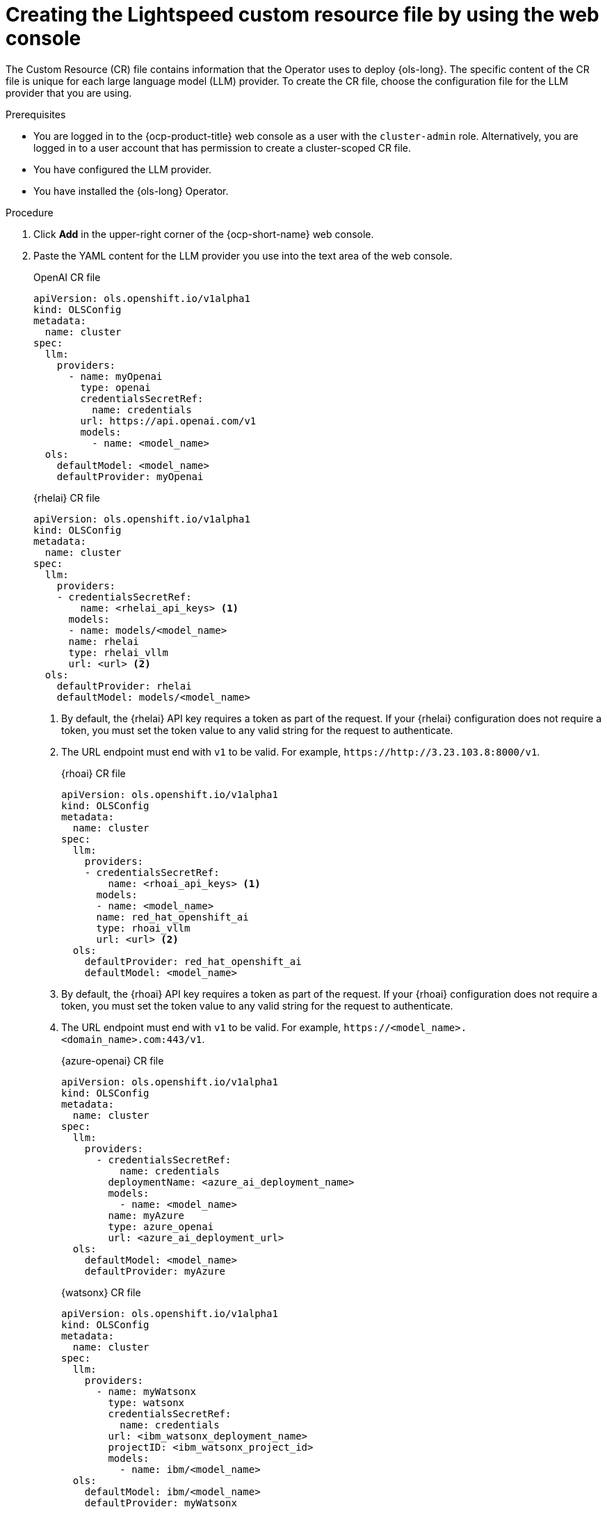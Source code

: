 // This module is used in the following assemblies:

// * configure/ols-configuring-openshift-lightspeed.adoc

:_mod-docs-content-type: PROCEDURE
[id="ols-creating-lightspeed-custom-resource-file-using-web-console_{context}"]
= Creating the Lightspeed custom resource file by using the web console

The Custom Resource (CR) file contains information that the Operator uses to deploy {ols-long}. The specific content of the CR file is unique for each large language model (LLM) provider. To create the CR file, choose the configuration file for the LLM provider that you are using.

.Prerequisites

* You are logged in to the {ocp-product-title} web console as a user with the `cluster-admin` role. Alternatively, you are logged in to a user account that has permission to create a cluster-scoped CR file.

* You have configured the LLM provider.

* You have installed the {ols-long} Operator.

.Procedure 

. Click *Add* in the upper-right corner of the {ocp-short-name} web console.

. Paste the YAML content for the LLM provider you use into the text area of the web console.
+
.OpenAI CR file
[source,yaml,subs="attributes,verbatim"]
----
apiVersion: ols.openshift.io/v1alpha1
kind: OLSConfig
metadata:
  name: cluster
spec:
  llm:
    providers:
      - name: myOpenai
        type: openai
        credentialsSecretRef:
          name: credentials
        url: https://api.openai.com/v1
        models:
          - name: <model_name>
  ols:
    defaultModel: <model_name>
    defaultProvider: myOpenai
----
+
.{rhelai} CR file
[source,yaml,subs="attributes,verbatim"]
----
apiVersion: ols.openshift.io/v1alpha1
kind: OLSConfig
metadata:
  name: cluster
spec:
  llm:
    providers:
    - credentialsSecretRef:
        name: <rhelai_api_keys> <1>
      models:
      - name: models/<model_name>
      name: rhelai
      type: rhelai_vllm
      url: <url> <2>
  ols:
    defaultProvider: rhelai
    defaultModel: models/<model_name>
----
<1> By default, the {rhelai} API key requires a token as part of the request. If your {rhelai} configuration does not require a token, you must set the token value to any valid string for the request to authenticate.
<2> The URL endpoint must end with `v1` to be valid. For example, `\https://http://3.23.103.8:8000/v1`. 
+
.{rhoai} CR file
[source,yaml,subs="attributes,verbatim"]
----
apiVersion: ols.openshift.io/v1alpha1
kind: OLSConfig
metadata:
  name: cluster
spec:
  llm:
    providers:
    - credentialsSecretRef:
        name: <rhoai_api_keys> <1>
      models:
      - name: <model_name>
      name: red_hat_openshift_ai
      type: rhoai_vllm 
      url: <url> <2>
  ols:
    defaultProvider: red_hat_openshift_ai
    defaultModel: <model_name>
----
<1> By default, the {rhoai} API key requires a token as part of the request. If your {rhoai} configuration does not require a token, you must set the token value to any valid string for the request to authenticate.
<2> The URL endpoint must end with `v1` to be valid. For example, `\https://<model_name>.<domain_name>.com:443/v1`.
+
.{azure-openai} CR file
[source,yaml,subs="attributes,verbatim"]
----
apiVersion: ols.openshift.io/v1alpha1
kind: OLSConfig
metadata:
  name: cluster
spec:
  llm:
    providers:
      - credentialsSecretRef:
          name: credentials
        deploymentName: <azure_ai_deployment_name>
        models:
          - name: <model_name>
        name: myAzure
        type: azure_openai
        url: <azure_ai_deployment_url>
  ols:
    defaultModel: <model_name>
    defaultProvider: myAzure
----
+
.{watsonx} CR file
[source,yaml,subs="attributes,verbatim"]
----
apiVersion: ols.openshift.io/v1alpha1
kind: OLSConfig
metadata:
  name: cluster
spec:
  llm:
    providers:
      - name: myWatsonx
        type: watsonx
        credentialsSecretRef:
          name: credentials
        url: <ibm_watsonx_deployment_name>
        projectID: <ibm_watsonx_project_id>
        models:
          - name: ibm/<model_name>
  ols:
    defaultModel: ibm/<model_name>
    defaultProvider: myWatsonx
----

. Click *Create*.